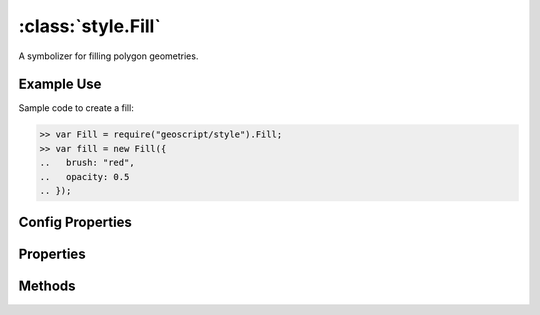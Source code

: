 :class:`style.Fill`
===================

.. class:: style.Fill

    A symbolizer for filling polygon geometries.

Example Use
-----------

Sample code to create a fill:

.. code-block:: javascript

    >> var Fill = require("geoscript/style").Fill;
    >> var fill = new Fill({
    ..   brush: "red",
    ..   opacity: 0.5
    .. });


Config Properties
-----------------

.. describe:: brush

    :class:`style.Brush`
    The brush used to create this fill.  This will typically be a
    :class:`Color` and can be given by the string hex value.

.. describe:: opacity

    ``Number``
    The opacity value (``0`` - ``1``).  Default is ``1``.

.. describe:: zIndex

    ``Number`` The zIndex determines draw order of symbolizers.  Symbolizers
    with higher zIndex values will be drawn over symbolizers with lower
    values.  By default, symbolizers have a zIndex of ``0``.




Properties
----------


.. attribute:: Fill.brush

    :class:`style.Brush`
    The brush used to create this fill.

.. attribute:: Fill.filter

    :class:`filter.Filter`
    Optional filter that determines where this symbolizer applies.

.. attribute:: Fill.opacity

    ``Number``
    The opacity value.


Methods
-------

.. function:: Fill.and

    :arg symbolizer: :class:`style.Symbolizer`
    :returns: :class:`style.Style`

    Generate a composite style from this symbolizer and the provided
    symbolizer.

.. function:: Fill.range

    :arg config: ``Object`` An object with optional ``min`` and ``max``
        properties specifying the minimum and maximum scale denominators
        for applying this symbolizer.
    :returns: :class:`style.Symbolizer` This symbolizer.

.. function:: Fill.where

    :arg filter: :class:`filter.Filter` or ``String`` A filter or CQL string that
        limits where this symbolizer applies.
    :returns: :class:`style.Symbolizer` This symbolizer.

